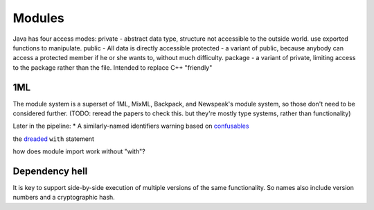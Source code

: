 Modules
#######

Java has four access modes:
private - abstract data type, structure not accessible to the outside world. use exported functions to manipulate.
public - All data is directly accessible
protected - a variant of public, because anybody can access a protected member if he or she wants to, without much difficulty.
package - a variant of private, limiting access to the package rather than the file. Intended to replace C++ "friendly"


1ML
===

The module system is a superset of 1ML, MixML, Backpack, and Newspeak's module system, so those don't need to be considered further. (TODO: reread the papers to check this. but they're mostly type systems, rather than functionality)


Later in the pipeline:
* A similarly-named identifiers warning based on `confusables <http://www.unicode.org/reports/tr39/#Confusable_Detection>`_

the `dreaded <https://2ality.com/2011/06/with-statement.html>`__ ``with`` statement

how does module import work without "with"?

Dependency hell
===============

It is key to support side-by-side execution of multiple versions of the same functionality. So names also include version numbers and a cryptographic hash.
